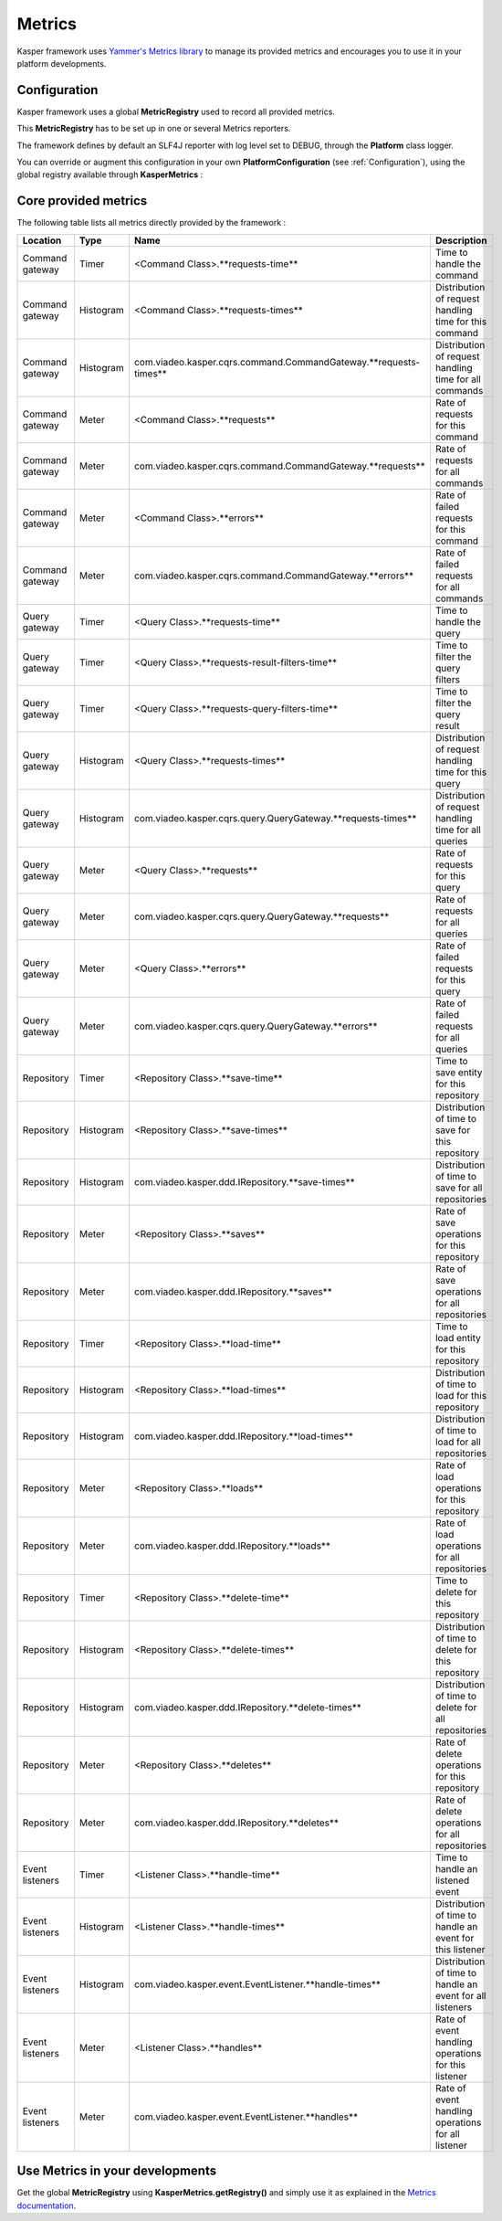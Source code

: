 
=======
Metrics
=======

Kasper framework uses `Yammer's Metrics library <http://metrics.codahale.com/>`_ to manage its provided
metrics and encourages you to use it in your platform developments.

Configuration
-------------

Kasper framework uses a global **MetricRegistry** used to record all provided metrics.

This **MetricRegistry** has to be set up in one or several Metrics reporters.

The framework defines by default an SLF4J reporter with log level set to DEBUG, through the **Platform**
class logger.

You can override or augment this configuration in your own **PlatformConfiguration** (see :ref:`Configuration`),
using the global registry available through **KasperMetrics** :

.. code-block:: java
    :linenos:

    public class MyPlatformConfiguration extends DefaultPlatformConfiguration {

        @Override
        public void initializeMetricsReporters() {
            /* if you want to keep the default SLF4J one */
            super.initializeMetricsReporters();

            /* Add your own reporter (Graphite, CSV, Console, etc..) */
            final ConsoleReporter reporter = ConsoleReporter.forRegistry(KasperMetrics.getRegistry())
                                                            .convertRatesTo(TimeUnit.SECONDS)
                                                            .convertDurationsTo(TimeUnit.MILLISECONDS)
                                                            .build();
            reporter.start(1, TimeUnit.MINUTES);
        }

    }

Core provided metrics
---------------------

The following table lists all metrics directly provided by the framework :

+-----------------+-----------+----------------------------------------------------------------------+-----------------------------------------------------------+
| Location        | Type      | Name                                                                 | Description                                               |
+=================+===========+======================================================================+===========================================================+
| Command gateway | Timer     | <Command Class>.**requests-time**                                    | Time to handle the command                                |
+-----------------+-----------+----------------------------------------------------------------------+-----------------------------------------------------------+
| Command gateway | Histogram | <Command Class>.**requests-times**                                   | Distribution of request handling time for this command    |
+-----------------+-----------+----------------------------------------------------------------------+-----------------------------------------------------------+
| Command gateway | Histogram | com.viadeo.kasper.cqrs.command.CommandGateway.**requests-times**     | Distribution of request handling time for all commands    |
+-----------------+-----------+----------------------------------------------------------------------+-----------------------------------------------------------+
| Command gateway | Meter     | <Command Class>.**requests**                                         | Rate of requests for this command                         |
+-----------------+-----------+----------------------------------------------------------------------+-----------------------------------------------------------+
| Command gateway | Meter     | com.viadeo.kasper.cqrs.command.CommandGateway.**requests**           | Rate of requests for all commands                         |
+-----------------+-----------+----------------------------------------------------------------------+-----------------------------------------------------------+
| Command gateway | Meter     | <Command Class>.**errors**                                           | Rate of failed requests for this command                  |
+-----------------+-----------+----------------------------------------------------------------------+-----------------------------------------------------------+
| Command gateway | Meter     | com.viadeo.kasper.cqrs.command.CommandGateway.**errors**             | Rate of failed requests for all commands                  |
+-----------------+-----------+----------------------------------------------------------------------+-----------------------------------------------------------+
| Query gateway   | Timer     | <Query Class>.**requests-time**                                      | Time to handle the query                                  |
+-----------------+-----------+----------------------------------------------------------------------+-----------------------------------------------------------+
| Query gateway   | Timer     | <Query Class>.**requests-result-filters-time**                       | Time to filter the query filters                          |
+-----------------+-----------+----------------------------------------------------------------------+-----------------------------------------------------------+
| Query gateway   | Timer     | <Query Class>.**requests-query-filters-time**                        | Time to filter the query result                           |
+-----------------+-----------+----------------------------------------------------------------------+-----------------------------------------------------------+
| Query gateway   | Histogram | <Query Class>.**requests-times**                                     | Distribution of request handling time for this query      |
+-----------------+-----------+----------------------------------------------------------------------+-----------------------------------------------------------+
| Query gateway   | Histogram | com.viadeo.kasper.cqrs.query.QueryGateway.**requests-times**         | Distribution of request handling time for all queries     |
+-----------------+-----------+----------------------------------------------------------------------+-----------------------------------------------------------+
| Query gateway   | Meter     | <Query Class>.**requests**                                           | Rate of requests for this query                           |
+-----------------+-----------+----------------------------------------------------------------------+-----------------------------------------------------------+
| Query gateway   | Meter     | com.viadeo.kasper.cqrs.query.QueryGateway.**requests**               | Rate of requests for all queries                          |
+-----------------+-----------+----------------------------------------------------------------------+-----------------------------------------------------------+
| Query gateway   | Meter     | <Query Class>.**errors**                                             | Rate of failed requests for this query                    |
+-----------------+-----------+----------------------------------------------------------------------+-----------------------------------------------------------+
| Query gateway   | Meter     | com.viadeo.kasper.cqrs.query.QueryGateway.**errors**                 | Rate of failed requests for all queries                   |
+-----------------+-----------+----------------------------------------------------------------------+-----------------------------------------------------------+
| Repository      | Timer     | <Repository Class>.**save-time**                                     | Time to save entity for this repository                   |
+-----------------+-----------+----------------------------------------------------------------------+-----------------------------------------------------------+
| Repository      | Histogram | <Repository Class>.**save-times**                                    | Distribution of time to save for this repository          |
+-----------------+-----------+----------------------------------------------------------------------+-----------------------------------------------------------+
| Repository      | Histogram | com.viadeo.kasper.ddd.IRepository.**save-times**                     | Distribution of time to save for all repositories         |
+-----------------+-----------+----------------------------------------------------------------------+-----------------------------------------------------------+
| Repository      | Meter     | <Repository Class>.**saves**                                         | Rate of save operations for this repository               |
+-----------------+-----------+----------------------------------------------------------------------+-----------------------------------------------------------+
| Repository      | Meter     | com.viadeo.kasper.ddd.IRepository.**saves**                          | Rate of save operations for all repositories              |
+-----------------+-----------+----------------------------------------------------------------------+-----------------------------------------------------------+
| Repository      | Timer     | <Repository Class>.**load-time**                                     | Time to load entity for this repository                   |
+-----------------+-----------+----------------------------------------------------------------------+-----------------------------------------------------------+
| Repository      | Histogram | <Repository Class>.**load-times**                                    | Distribution of time to load for this repository          |
+-----------------+-----------+----------------------------------------------------------------------+-----------------------------------------------------------+
| Repository      | Histogram | com.viadeo.kasper.ddd.IRepository.**load-times**                     | Distribution of time to load for all repositories         |
+-----------------+-----------+----------------------------------------------------------------------+-----------------------------------------------------------+
| Repository      | Meter     | <Repository Class>.**loads**                                         | Rate of load operations for this repository               |
+-----------------+-----------+----------------------------------------------------------------------+-----------------------------------------------------------+
| Repository      | Meter     | com.viadeo.kasper.ddd.IRepository.**loads**                          | Rate of load operations for all repositories              |
+-----------------+-----------+----------------------------------------------------------------------+-----------------------------------------------------------+
| Repository      | Timer     | <Repository Class>.**delete-time**                                   | Time to delete for this repository                        |
+-----------------+-----------+----------------------------------------------------------------------+-----------------------------------------------------------+
| Repository      | Histogram | <Repository Class>.**delete-times**                                  | Distribution of time to delete for this repository        |
+-----------------+-----------+----------------------------------------------------------------------+-----------------------------------------------------------+
| Repository      | Histogram | com.viadeo.kasper.ddd.IRepository.**delete-times**                   | Distribution of time to delete for all repositories       |
+-----------------+-----------+----------------------------------------------------------------------+-----------------------------------------------------------+
| Repository      | Meter     | <Repository Class>.**deletes**                                       | Rate of delete operations for this repository             |
+-----------------+-----------+----------------------------------------------------------------------+-----------------------------------------------------------+
| Repository      | Meter     | com.viadeo.kasper.ddd.IRepository.**deletes**                        | Rate of delete operations for all repositories            |
+-----------------+-----------+----------------------------------------------------------------------+-----------------------------------------------------------+
| Event listeners | Timer     | <Listener Class>.**handle-time**                                     | Time to handle an listened event                          |
+-----------------+-----------+----------------------------------------------------------------------+-----------------------------------------------------------+
| Event listeners | Histogram | <Listener Class>.**handle-times**                                    | Distribution of time to handle an event for this listener |
+-----------------+-----------+----------------------------------------------------------------------+-----------------------------------------------------------+
| Event listeners | Histogram | com.viadeo.kasper.event.EventListener.**handle-times**               | Distribution of time to handle an event for all listeners |
+-----------------+-----------+----------------------------------------------------------------------+-----------------------------------------------------------+
| Event listeners | Meter     | <Listener Class>.**handles**                                         | Rate of event handling operations for this listener       |
+-----------------+-----------+----------------------------------------------------------------------+-----------------------------------------------------------+
| Event listeners | Meter     | com.viadeo.kasper.event.EventListener.**handles**                    | Rate of event handling operations for all listener        |
+-----------------+-----------+----------------------------------------------------------------------+-----------------------------------------------------------+

Use Metrics in your developments
--------------------------------

Get the global **MetricRegistry** using **KasperMetrics.getRegistry()** and simply use it as explained in
the `Metrics documentation <http://metrics.codahale.com/>`_.

